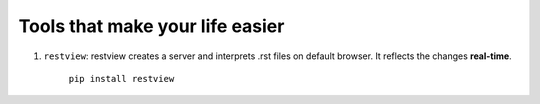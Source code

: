 ########################################
Tools that make your life easier
########################################

1. ``restview``: restview creates a server and interprets .rst files on default browser. It reflects the changes **real-time**.
    
    ``pip install restview`` 